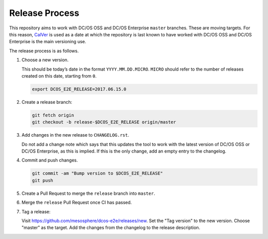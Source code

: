 Release Process
===============

This repository aims to work with DC/OS OSS and DC/OS Enterprise ``master`` branches.
These are moving targets.
For this reason, `CalVer <http://calver.org/>`__ is used as a date at which the repository is last known to have worked with DC/OS OSS and DC/OS Enterprise is the main versioning use.

The release process is as follows.

#. Choose a new version.

   This should be today’s date in the format ``YYYY.MM.DD.MICRO``.
   ``MICRO`` should refer to the number of releases created on this date, starting from ``0``.

   .. code:: sh

       export DCOS_E2E_RELEASE=2017.06.15.0

#. Create a release branch:

   .. code:: sh

       git fetch origin
       git checkout -b release-$DCOS_E2E_RELEASE origin/master

#. Add changes in the new release to ``CHANGELOG.rst``.

   Do not add a change note which says that this updates the tool to work with the latest version of DC/OS OSS or DC/OS Enterprise, as this is implied.
   If this is the only change, add an empty entry to the changelog.

#. Commit and push changes.

   .. code:: sh

       git commit -am "Bump version to $DCOS_E2E_RELEASE"
       git push

#. Create a Pull Request to merge the ``release`` branch into ``master``.

#. Merge the ``release`` Pull Request once CI has passed.

#. Tag a release:

   Visit https://github.com/mesosphere/dcos-e2e/releases/new.
   Set the "Tag version" to the new version.
   Choose "master" as the target.
   Add the changes from the changelog to the release description.
